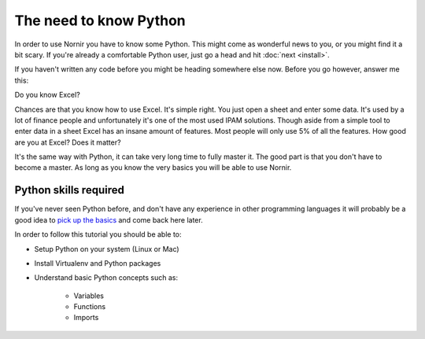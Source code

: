 The need to know Python
=======================

In order to use Nornir you have to know some Python. This might come as wonderful news to you, or you might find it a bit scary. If you're already a comfortable Python user, just go a head and hit :doc:`next <install>`.

If you haven't written any code before you might be heading somewhere else now. Before you go however, answer me this:

Do you know Excel?

Chances are that you know how to use Excel. It's simple right. You just open a sheet and enter some data. It's used by a lot of finance people and unfortunately it's one of the most used IPAM solutions. Though aside from a simple tool to enter data in a sheet Excel has an insane amount of features. Most people will only use 5% of all the features. How good are you at Excel? Does it matter?

It's the same way with Python, it can take very long time to fully master it. The good part is that you don't have to become a master. As long as you know the very basics you will be able to use Nornir.

Python skills required
----------------------

If you've never seen Python before, and don't have any experience in other programming languages it will probably be a good idea to `pick up the basics <https://docs.python.org/3/tutorial/>`_ and come back here later.

In order to follow this tutorial you should be able to:

* Setup Python on your system (Linux or Mac)
* Install Virtualenv and Python packages
* Understand basic Python concepts such as:

	- Variables
	- Functions
	- Imports
